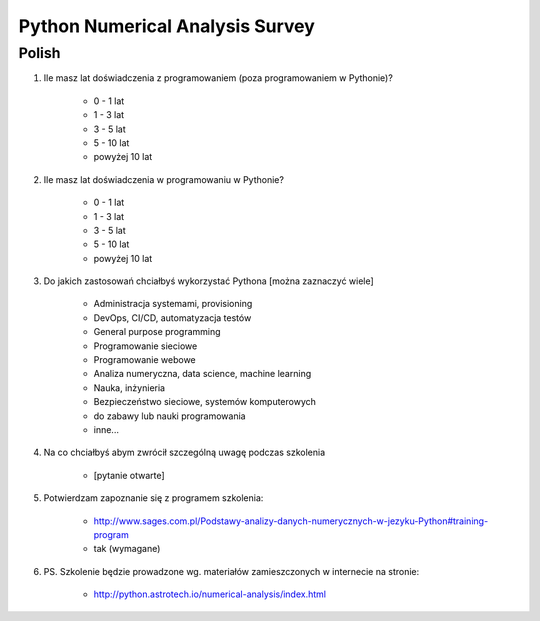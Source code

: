 ********************************
Python Numerical Analysis Survey
********************************


Polish
======

#. Ile masz lat doświadczenia z programowaniem (poza programowaniem w Pythonie)?

    - 0 - 1 lat
    - 1 - 3 lat
    - 3 - 5 lat
    - 5 - 10 lat
    - powyżej 10 lat

#. Ile masz lat doświadczenia w programowaniu w Pythonie?

    - 0 - 1 lat
    - 1 - 3 lat
    - 3 - 5 lat
    - 5 - 10 lat
    - powyżej 10 lat

#. Do jakich zastosowań chciałbyś wykorzystać Pythona [można zaznaczyć wiele]

    - Administracja systemami, provisioning
    - DevOps, CI/CD, automatyzacja testów
    - General purpose programming
    - Programowanie sieciowe
    - Programowanie webowe
    - Analiza numeryczna, data science, machine learning
    - Nauka, inżynieria
    - Bezpieczeństwo sieciowe, systemów komputerowych
    - do zabawy lub nauki programowania
    - inne...

#. Na co chciałbyś abym zwrócił szczególną uwagę podczas szkolenia

    - [pytanie otwarte]

#. Potwierdzam zapoznanie się z programem szkolenia:

    - http://www.sages.com.pl/Podstawy-analizy-danych-numerycznych-w-jezyku-Python#training-program
    - tak (wymagane)

#. PS. Szkolenie będzie prowadzone wg. materiałów zamieszczonych w internecie na stronie:

    - http://python.astrotech.io/numerical-analysis/index.html

